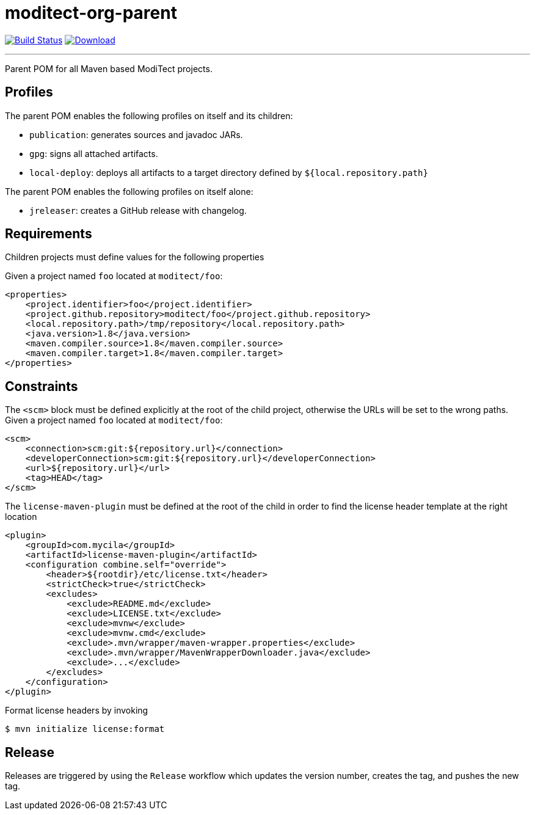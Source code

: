 = moditect-org-parent
:project-owner:      moditect
:project-name:       moditect-org-parent
:project-groupId:    org.moditect
:project-artifactId: moditect-org-parent

image:https://github.com/{project-owner}/{project-name}/workflows/Build/badge.svg["Build Status", link="https://github.com/{project-owner}/{project-name}/actions"]
image:https://img.shields.io/maven-central/v/{project-groupId}/{project-artifactId}.svg[Download, link="https://search.maven.org/#search|ga|1|g:{project-groupId} AND a:{project-artifactId}"]

---

Parent POM for all Maven based ModiTect projects.

== Profiles

The parent POM enables the following profiles on itself and its children:

* `publication`: generates sources and javadoc JARs.
* `gpg`: signs all attached artifacts.
* `local-deploy`: deploys all artifacts to a target directory defined by `${local.repository.path}`

The parent POM enables the following profiles on itself alone:

* `jreleaser`: creates a GitHub release with changelog.

== Requirements

Children projects must define values for the following properties

Given a project named `foo` located at `moditect/foo`:

[source,xml]
[subs="verbatim"]
----
<properties>
    <project.identifier>foo</project.identifier>
    <project.github.repository>moditect/foo</project.github.repository>
    <local.repository.path>/tmp/repository</local.repository.path>
    <java.version>1.8</java.version>
    <maven.compiler.source>1.8</maven.compiler.source>
    <maven.compiler.target>1.8</maven.compiler.target>
</properties>
----

== Constraints

The `<scm>` block must be defined explicitly at the root of the child project, otherwise the URLs will be set to the wrong
paths. Given a project named `foo` located at `moditect/foo`:

[source,xml]
[subs="verbatim"]
----
<scm>
    <connection>scm:git:${repository.url}</connection>
    <developerConnection>scm:git:${repository.url}</developerConnection>
    <url>${repository.url}</url>
    <tag>HEAD</tag>
</scm>
----

The `license-maven-plugin` must be defined at the root of the child in order to find the license header template at the
right location

[source,xml]
[subs="verbatim"]
----
<plugin>
    <groupId>com.mycila</groupId>
    <artifactId>license-maven-plugin</artifactId>
    <configuration combine.self="override">
        <header>${rootdir}/etc/license.txt</header>
        <strictCheck>true</strictCheck>
        <excludes>
            <exclude>README.md</exclude>
            <exclude>LICENSE.txt</exclude>
            <exclude>mvnw</exclude>
            <exclude>mvnw.cmd</exclude>
            <exclude>.mvn/wrapper/maven-wrapper.properties</exclude>
            <exclude>.mvn/wrapper/MavenWrapperDownloader.java</exclude>
            <exclude>...</exclude>
        </excludes>
    </configuration>
</plugin>
----

Format license headers by invoking

```sh
$ mvn initialize license:format
```

== Release

Releases are triggered by using the `Release` workflow which updates the version number, creates the tag, and pushes the new tag.

